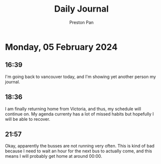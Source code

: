 #+TITLE: Daily Journal
#+STARTUP: showeverything
#+DESCRIPTION: My daily journal entry
#+AUTHOR: Preston Pan
#+HTML_HEAD: <link rel="stylesheet" type="text/css" href="../style.css" />
#+html_head: <script src="https://polyfill.io/v3/polyfill.min.js?features=es6"></script>
#+html_head: <script id="MathJax-script" async src="https://cdn.jsdelivr.net/npm/mathjax@3/es5/tex-mml-chtml.js"></script>
#+options: broken-links:t
* Monday, 05 February 2024
** 16:39
I'm going back to vancouver today, and I'm showing yet another person my journal.
** 18:36
I am finally returning home from Victoria, and thus, my schedule will continue on. My agenda currenty has a lot of missed habits
but hopefully I will be able to recover.
** 21:57
Okay, apparently the busses are not running very often. This is kind of bad because I need to wait an hour for the next bus to actually come,
and this means I will probably get home at around 00:00.
